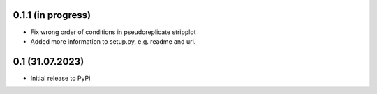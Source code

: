 0.1.1 (in progress)
-------------------
- Fix wrong order of conditions in pseudoreplicate stripplot
- Added more information to setup.py, e.g. readme and url.


0.1 (31.07.2023)
--------------------
- Initial release to PyPi
